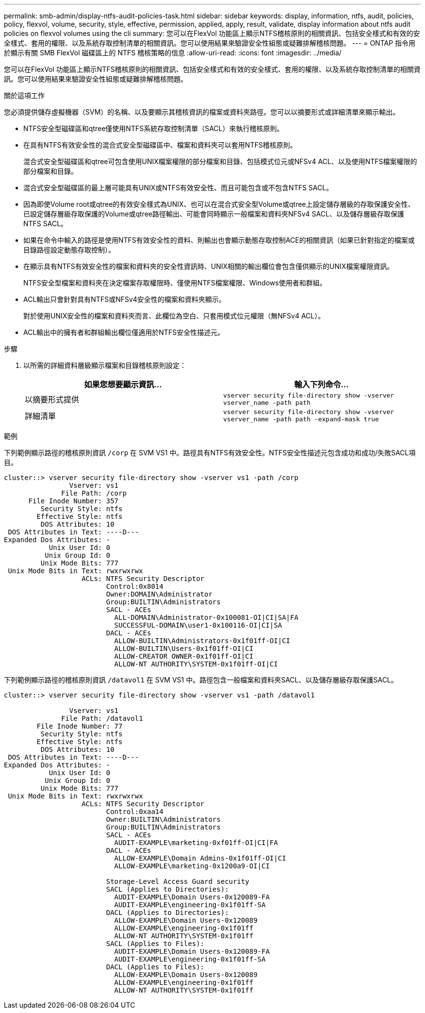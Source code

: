 ---
permalink: smb-admin/display-ntfs-audit-policies-task.html 
sidebar: sidebar 
keywords: display, information, ntfs, audit, policies, policy, flexvol, volume, security, style, effective, permission, applied, apply, result, validate, display information about ntfs audit policies on flexvol volumes using the cli 
summary: 您可以在FlexVol 功能區上顯示NTFS稽核原則的相關資訊、包括安全樣式和有效的安全樣式、套用的權限、以及系統存取控制清單的相關資訊。您可以使用結果來驗證安全性組態或疑難排解稽核問題。 
---
= ONTAP 指令用於顯示有關 SMB FlexVol 磁碟區上的 NTFS 稽核策略的信息
:allow-uri-read: 
:icons: font
:imagesdir: ../media/


[role="lead"]
您可以在FlexVol 功能區上顯示NTFS稽核原則的相關資訊、包括安全樣式和有效的安全樣式、套用的權限、以及系統存取控制清單的相關資訊。您可以使用結果來驗證安全性組態或疑難排解稽核問題。

.關於這項工作
您必須提供儲存虛擬機器（SVM）的名稱、以及要顯示其稽核資訊的檔案或資料夾路徑。您可以以摘要形式或詳細清單來顯示輸出。

* NTFS安全型磁碟區和qtree僅使用NTFS系統存取控制清單（SACL）來執行稽核原則。
* 在具有NTFS有效安全性的混合式安全型磁碟區中、檔案和資料夾可以套用NTFS稽核原則。
+
混合式安全型磁碟區和qtree可包含使用UNIX檔案權限的部分檔案和目錄、包括模式位元或NFSv4 ACL、以及使用NTFS檔案權限的部分檔案和目錄。

* 混合式安全型磁碟區的最上層可能具有UNIX或NTFS有效安全性、而且可能包含或不包含NTFS SACL。
* 因為即使Volume root或qtree的有效安全樣式為UNIX、也可以在混合式安全型Volume或qtree上設定儲存層級的存取保護安全性、 已設定儲存層級存取保護的Volume或qtree路徑輸出、可能會同時顯示一般檔案和資料夾NFSv4 SACL、以及儲存層級存取保護NTFS SACL。
* 如果在命令中輸入的路徑是使用NTFS有效安全性的資料、則輸出也會顯示動態存取控制ACE的相關資訊（如果已針對指定的檔案或目錄路徑設定動態存取控制）。
* 在顯示具有NTFS有效安全性的檔案和資料夾的安全性資訊時、UNIX相關的輸出欄位會包含僅供顯示的UNIX檔案權限資訊。
+
NTFS安全型檔案和資料夾在決定檔案存取權限時、僅使用NTFS檔案權限、Windows使用者和群組。

* ACL輸出只會針對具有NTFS或NFSv4安全性的檔案和資料夾顯示。
+
對於使用UNIX安全性的檔案和資料夾而言、此欄位為空白、只套用模式位元權限（無NFSv4 ACL）。

* ACL輸出中的擁有者和群組輸出欄位僅適用於NTFS安全性描述元。


.步驟
. 以所需的詳細資料層級顯示檔案和目錄稽核原則設定：
+
|===
| 如果您想要顯示資訊... | 輸入下列命令... 


 a| 
以摘要形式提供
 a| 
`vserver security file-directory show -vserver vserver_name -path path`



 a| 
詳細清單
 a| 
`vserver security file-directory show -vserver vserver_name -path path -expand-mask true`

|===


.範例
下列範例顯示路徑的稽核原則資訊 `/corp` 在 SVM VS1 中。路徑具有NTFS有效安全性。NTFS安全性描述元包含成功和成功/失敗SACL項目。

[listing]
----
cluster::> vserver security file-directory show -vserver vs1 -path /corp
                Vserver: vs1
              File Path: /corp
      File Inode Number: 357
         Security Style: ntfs
        Effective Style: ntfs
         DOS Attributes: 10
 DOS Attributes in Text: ----D---
Expanded Dos Attributes: -
           Unix User Id: 0
          Unix Group Id: 0
         Unix Mode Bits: 777
 Unix Mode Bits in Text: rwxrwxrwx
                   ACLs: NTFS Security Descriptor
                         Control:0x8014
                         Owner:DOMAIN\Administrator
                         Group:BUILTIN\Administrators
                         SACL - ACEs
                           ALL-DOMAIN\Administrator-0x100081-OI|CI|SA|FA
                           SUCCESSFUL-DOMAIN\user1-0x100116-OI|CI|SA
                         DACL - ACEs
                           ALLOW-BUILTIN\Administrators-0x1f01ff-OI|CI
                           ALLOW-BUILTIN\Users-0x1f01ff-OI|CI
                           ALLOW-CREATOR OWNER-0x1f01ff-OI|CI
                           ALLOW-NT AUTHORITY\SYSTEM-0x1f01ff-OI|CI
----
下列範例顯示路徑的稽核原則資訊 `/datavol1` 在 SVM VS1 中。路徑包含一般檔案和資料夾SACL、以及儲存層級存取保護SACL。

[listing]
----
cluster::> vserver security file-directory show -vserver vs1 -path /datavol1

                Vserver: vs1
              File Path: /datavol1
        File Inode Number: 77
         Security Style: ntfs
        Effective Style: ntfs
         DOS Attributes: 10
 DOS Attributes in Text: ----D---
Expanded Dos Attributes: -
           Unix User Id: 0
          Unix Group Id: 0
         Unix Mode Bits: 777
 Unix Mode Bits in Text: rwxrwxrwx
                   ACLs: NTFS Security Descriptor
                         Control:0xaa14
                         Owner:BUILTIN\Administrators
                         Group:BUILTIN\Administrators
                         SACL - ACEs
                           AUDIT-EXAMPLE\marketing-0xf01ff-OI|CI|FA
                         DACL - ACEs
                           ALLOW-EXAMPLE\Domain Admins-0x1f01ff-OI|CI
                           ALLOW-EXAMPLE\marketing-0x1200a9-OI|CI

                         Storage-Level Access Guard security
                         SACL (Applies to Directories):
                           AUDIT-EXAMPLE\Domain Users-0x120089-FA
                           AUDIT-EXAMPLE\engineering-0x1f01ff-SA
                         DACL (Applies to Directories):
                           ALLOW-EXAMPLE\Domain Users-0x120089
                           ALLOW-EXAMPLE\engineering-0x1f01ff
                           ALLOW-NT AUTHORITY\SYSTEM-0x1f01ff
                         SACL (Applies to Files):
                           AUDIT-EXAMPLE\Domain Users-0x120089-FA
                           AUDIT-EXAMPLE\engineering-0x1f01ff-SA
                         DACL (Applies to Files):
                           ALLOW-EXAMPLE\Domain Users-0x120089
                           ALLOW-EXAMPLE\engineering-0x1f01ff
                           ALLOW-NT AUTHORITY\SYSTEM-0x1f01ff
----